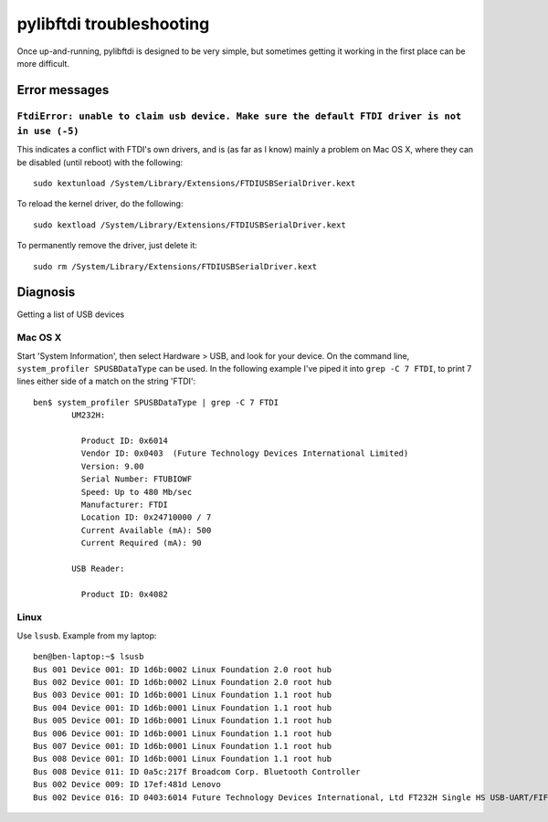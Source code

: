 pylibftdi troubleshooting
=========================

Once up-and-running, pylibftdi is designed to be very simple, but sometimes
getting it working in the first place can be more difficult.

Error messages
--------------

``FtdiError: unable to claim usb device. Make sure the default FTDI driver is not in use (-5)``
~~~~~~~~~~~~~~~~~~~~~~~~~~~~~~~~~~~~~~~~~~~~~~~~~~~~~~~~~~~~~~~~~~~~~~~~~~~~~~~~~~~~~~~~~~~~~~~

This indicates a conflict with FTDI's own drivers, and is (as far as I know)
mainly a problem on Mac OS X, where they can be disabled (until reboot) with
the following::

    sudo kextunload /System/Library/Extensions/FTDIUSBSerialDriver.kext

To reload the kernel driver, do the following::

    sudo kextload /System/Library/Extensions/FTDIUSBSerialDriver.kext

To permanently remove the driver, just delete it::

    sudo rm /System/Library/Extensions/FTDIUSBSerialDriver.kext


Diagnosis
---------

Getting a list of USB devices

Mac OS X
~~~~~~~~

Start 'System Information', then select Hardware > USB, and look for your
device. On the command line, ``system_profiler SPUSBDataType`` can be used.
In the following example I've piped it into ``grep -C 7 FTDI``, to print 7
lines either side of a match on the string 'FTDI'::

    ben$ system_profiler SPUSBDataType | grep -C 7 FTDI
            UM232H:

              Product ID: 0x6014
              Vendor ID: 0x0403  (Future Technology Devices International Limited)
              Version: 9.00
              Serial Number: FTUBIOWF
              Speed: Up to 480 Mb/sec
              Manufacturer: FTDI
              Location ID: 0x24710000 / 7
              Current Available (mA): 500
              Current Required (mA): 90

            USB Reader:

              Product ID: 0x4082

Linux
~~~~~
Use ``lsusb``. Example from my laptop::

    ben@ben-laptop:~$ lsusb
    Bus 001 Device 001: ID 1d6b:0002 Linux Foundation 2.0 root hub
    Bus 002 Device 001: ID 1d6b:0002 Linux Foundation 2.0 root hub
    Bus 003 Device 001: ID 1d6b:0001 Linux Foundation 1.1 root hub
    Bus 004 Device 001: ID 1d6b:0001 Linux Foundation 1.1 root hub
    Bus 005 Device 001: ID 1d6b:0001 Linux Foundation 1.1 root hub
    Bus 006 Device 001: ID 1d6b:0001 Linux Foundation 1.1 root hub
    Bus 007 Device 001: ID 1d6b:0001 Linux Foundation 1.1 root hub
    Bus 008 Device 001: ID 1d6b:0001 Linux Foundation 1.1 root hub
    Bus 008 Device 011: ID 0a5c:217f Broadcom Corp. Bluetooth Controller
    Bus 002 Device 009: ID 17ef:481d Lenovo 
    Bus 002 Device 016: ID 0403:6014 Future Technology Devices International, Ltd FT232H Single HS USB-UART/FIFO IC
